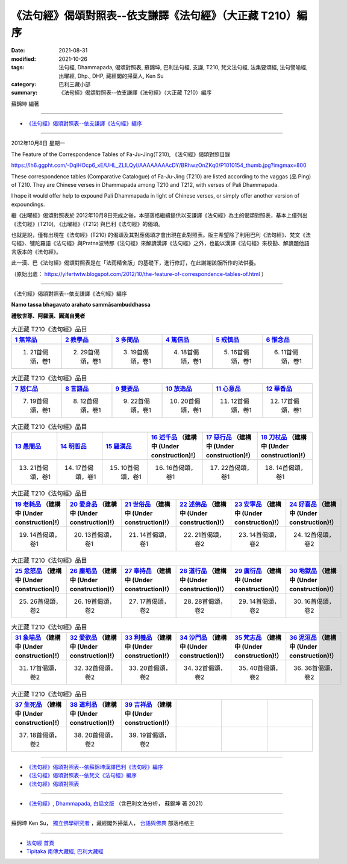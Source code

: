 ==============================================================
《法句經》偈頌對照表--依支謙譯《法句經》（大正藏 T210）編序
==============================================================

:date: 2021-08-31
:modified: 2021-10-26
:tags: 法句經, Dhammapada, 偈頌對照表, 蘇錦坤, 巴利法句經, 支謙, T210, 梵文法句經, 法集要頌經, 法句譬喻經, 出曜經, Dhp., DHP, 藏經閣的掃葉人, Ken Su
:category: 巴利三藏小部
:summary: 《法句經》偈頌對照表--依支謙譯《法句經》（大正藏 T210）編序

蘇錦坤 編著

------

- `《法句經》偈頌對照表--依支謙譯《法句經》編序`_

------

2012年10月8日 星期一

The Feature of the Correspondence Tables of Fa-Ju-Jing(T210), 《法句經》偈頌對照目錄

https://lh6.ggpht.com/-DqlHOcp6_xE/UHL_ZLILQyI/AAAAAAAAcDY/BRhwzOnZKq0/P1010154_thumb.jpg?imgmax=800

These correspondence tables (Comparative Catalogue) of Fa-Ju-Jing (T210) are listed according to the vaggas (品 Ping) of T210. They are Chinese verses in Dhammapada among T210 and T212, with verses of Pali Dhammapada.

I hope it would offer help to expound Pali Dhammapada in light of Chinese verses, or simply offer another version of expoundings.

繼《出曜經》偈頌對照表於 2012年10月8日完成之後，本部落格繼續提供以支謙譯《法句經》為主的偈頌對照表，基本上僅列出《法句經》(T210), 《出曜經》(T212) 與巴利《法句經》的偈頌。

也就是說，僅有出現在《法句經》(T210) 的偈頌及其對應偈頌才會出現在此對照表。版主希望除了利用巴利《法句經》、梵文《法句經》、犍陀羅語《法句經》與Pratna波特那《法句經》來解讀漢譯《法句經》之外，也能以漢譯《法句經》來校勘、解讀題他語言版本的《法句經》。

此一漢、巴《法句經》偈頌對照表是在「法雨精舍版」的基礎下，進行修訂，在此謝謝該版所作的法供養。

（原始出處： https://yifertwtw.blogspot.com/2012/10/the-feature-of-correspondence-tables-of.html ）

--------------

_`《法句經》偈頌對照表--依支謙譯《法句經》編序`

**Namo tassa bhagavato arahato sammāsambuddhassa**

**禮敬世尊、阿羅漢、圓滿自覺者**


.. list-table:: 大正藏 T210《法句經》品目
   :widths: 16 16 16 16 16 16 
   :header-rows: 1

   * - `1 無常品 <{filename}dhp-correspondence-tables-t210-chap01%zh.rst>`_ 
     - `2 教學品 <{filename}dhp-correspondence-tables-t210-chap02%zh.rst>`_ 
     - `3 多聞品 <{filename}dhp-correspondence-tables-t210-chap03%zh.rst>`_ 
     - `4 篤信品 <{filename}dhp-correspondence-tables-t210-chap04%zh.rst>`_ 
     - `5 戒慎品 <{filename}dhp-correspondence-tables-t210-chap05%zh.rst>`_ 
     - `6 惟念品 <{filename}dhp-correspondence-tables-t210-chap06%zh.rst>`_ 

   * - 1. 21首偈頌，卷1
     - 2. 29首偈頌，卷1
     - 3. 19首偈頌，卷1
     - 4. 18首偈頌，卷1
     - 5. 16首偈頌，卷1
     - 6. 11首偈頌，卷1

.. list-table:: 大正藏 T210《法句經》品目
   :widths: 16 16 16 16 16 16 
   :header-rows: 1

   * - `7 慈仁品 <{filename}dhp-correspondence-tables-t210-chap07%zh.rst>`_ 
     - `8 言語品 <{filename}dhp-correspondence-tables-t210-chap08%zh.rst>`_ 
     - `9 雙要品 <{filename}dhp-correspondence-tables-t210-chap09%zh.rst>`_ 
     - `10 放逸品 <{filename}dhp-correspondence-tables-t210-chap10%zh.rst>`_ 
     - `11 心意品 <{filename}dhp-correspondence-tables-t210-chap11%zh.rst>`_ 
     - `12 華香品 <{filename}dhp-correspondence-tables-t210-chap12%zh.rst>`_ 

   * - 7. 19首偈頌，卷1
     - 8. 12首偈頌，卷1
     - 9. 22首偈頌，卷1
     - 10. 20首偈頌，卷1
     - 11. 12首偈頌，卷1
     - 12. 17首偈頌，卷1

.. list-table:: 大正藏 T210《法句經》品目
   :widths: 16 16 16 16 16 16 
   :header-rows: 1

   * - `13 愚闇品 <{filename}dhp-correspondence-tables-t210-chap13%zh.rst>`_ 
     - `14 明哲品 <{filename}dhp-correspondence-tables-t210-chap14%zh.rst>`_ 
     - `15 羅漢品 <{filename}dhp-correspondence-tables-t210-chap15%zh.rst>`_ 
     - `16 述千品 <{filename}dhp-correspondence-tables-t210-chap16%zh.rst>`_ （建構中 (Under construction)!）
     - `17 惡行品 <{filename}dhp-correspondence-tables-t210-chap17%zh.rst>`_ （建構中 (Under construction)!）
     - `18 刀杖品 <{filename}dhp-correspondence-tables-t210-chap18%zh.rst>`_ （建構中 (Under construction)!）

   * - 13. 21首偈頌，卷1
     - 14. 17首偈頌，卷1
     - 15. 10首偈頌，卷1
     - 16. 16首偈頌，卷1
     - 17. 22首偈頌，卷1
     - 18. 14首偈頌，卷1

.. list-table:: 大正藏 T210《法句經》品目
   :widths: 16 16 16 16 16 16 
   :header-rows: 1

   * - `19 老耗品 <{filename}dhp-correspondence-tables-t210-chap19%zh.rst>`_ （建構中 (Under construction)!）
     - `20 愛身品 <{filename}dhp-correspondence-tables-t210-chap20%zh.rst>`_ （建構中 (Under construction)!）
     - `21 世俗品 <{filename}dhp-correspondence-tables-t210-chap21%zh.rst>`_ （建構中 (Under construction)!）
     - `22 述佛品 <{filename}dhp-correspondence-tables-t210-chap22%zh.rst>`_ （建構中 (Under construction)!）
     - `23 安寧品 <{filename}dhp-correspondence-tables-t210-chap23%zh.rst>`_ （建構中 (Under construction)!）
     - `24 好喜品 <{filename}dhp-correspondence-tables-t210-chap24%zh.rst>`_ （建構中 (Under construction)!）

   * - 19. 14首偈頌，卷1
     - 20. 13首偈頌，卷1
     - 21. 14首偈頌，卷1
     - 22. 21首偈頌，卷2
     - 23. 14首偈頌，卷2
     - 24. 12首偈頌，卷2

.. list-table:: 大正藏 T210《法句經》品目
   :widths: 16 16 16 16 16 16
   :header-rows: 1

   * - `25 忿怒品 <{filename}dhp-correspondence-tables-t210-chap25%zh.rst>`_ （建構中 (Under construction)!）
     - `26 塵垢品 <{filename}dhp-correspondence-tables-t210-chap26%zh.rst>`_ （建構中 (Under construction)!）
     - `27 奉持品 <{filename}dhp-correspondence-tables-t210-chap27%zh.rst>`_ （建構中 (Under construction)!）
     - `28 道行品 <{filename}dhp-correspondence-tables-t210-chap28%zh.rst>`_ （建構中 (Under construction)!）
     - `29 廣衍品 <{filename}dhp-correspondence-tables-t210-chap29%zh.rst>`_ （建構中 (Under construction)!）
     - `30 地獄品 <{filename}dhp-correspondence-tables-t210-chap30%zh.rst>`_ （建構中 (Under construction)!）

   * - 25. 26首偈頌，卷2
     - 26. 19首偈頌，卷2
     - 27. 17首偈頌，卷2
     - 28. 28首偈頌，卷2
     - 29. 14首偈頌，卷2
     - 30. 16首偈頌，卷2

.. list-table:: 大正藏 T210《法句經》品目
   :widths: 16 16 16 16 16 16
   :header-rows: 1

   * - `31 象喻品 <{filename}dhp-correspondence-tables-t210-chap31%zh.rst>`_ （建構中 (Under construction)!）
     - `32 愛欲品 <{filename}dhp-correspondence-tables-t210-chap32%zh.rst>`_ （建構中 (Under construction)!）
     - `33 利養品 <{filename}dhp-correspondence-tables-t210-chap33%zh.rst>`_ （建構中 (Under construction)!）
     - `34 沙門品 <{filename}dhp-correspondence-tables-t210-chap34%zh.rst>`_ （建構中 (Under construction)!）
     - `35 梵志品 <{filename}dhp-correspondence-tables-t210-chap35%zh.rst>`_ （建構中 (Under construction)!）
     - `36 泥洹品 <{filename}dhp-correspondence-tables-t210-chap36%zh.rst>`_ （建構中 (Under construction)!）

   * - 31. 17首偈頌，卷2
     - 32. 32首偈頌，卷2
     - 33. 20首偈頌，卷2
     - 34. 32首偈頌，卷2
     - 35. 40首偈頌，卷2
     - 36. 36首偈頌，卷2

.. list-table:: 大正藏 T210《法句經》品目
   :widths: 16 16 16 16 16 16
   :header-rows: 1

   * - `37 生死品 <{filename}dhp-correspondence-tables-t210-chap37%zh.rst>`_ （建構中 (Under construction)!）
     - `38 道利品 <{filename}dhp-correspondence-tables-t210-chap38%zh.rst>`_ （建構中 (Under construction)!）
     - `39 吉祥品 <{filename}dhp-correspondence-tables-t210-chap39%zh.rst>`_ （建構中 (Under construction)!）
     - 
     - 
     - 

   * - 37. 18首偈頌，卷2
     - 38. 20首偈頌，卷2
     - 39. 19首偈頌，卷2
     - 
     - 
     - 

------

- `《法句經》偈頌對照表--依蘇錦坤漢譯巴利《法句經》編序 <{filename}dhp-correspondence-tables-pali%zh.rst>`_
- `《法句經》偈頌對照表--依梵文《法句經》編序 <{filename}dhp-correspondence-tables-sanskrit%zh.rst>`_ 
- `《法句經》偈頌對照表 <{filename}dhp-correspondence-tables%zh.rst>`_ 

------

- `《法句經》, Dhammapada, 白話文版 <{filename}../dhp-Ken-Yifertw-Su/dhp-Ken-Y-Su%zh.rst>`_ （含巴利文法分析， 蘇錦坤 著 2021）

~~~~~~~~~~~~~~~~~~~~~~~~~~~~~~~~~~

蘇錦坤 Ken Su， `獨立佛學研究者 <https://independent.academia.edu/KenYifertw>`_ ，藏經閣外掃葉人， `台語與佛典 <http://yifertw.blogspot.com/>`_ 部落格格主

------

- `法句經 首頁 <{filename}../dhp%zh.rst>`__

- `Tipiṭaka 南傳大藏經; 巴利大藏經 <{filename}/articles/tipitaka/tipitaka%zh.rst>`__


..
  10-26 rev. completed to the chapter 15
  2021-08-31 post; 08-28 create rst